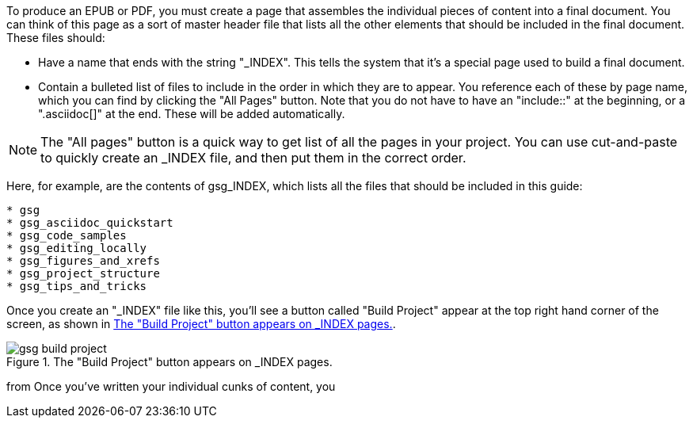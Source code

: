To produce an EPUB or PDF, you must create a page that assembles the individual pieces of content into a final document.  You can think of this page as a sort of master header file that lists all the other elements that should be included in the final document.   These files should:

* Have a name that ends with the string "_INDEX".  This tells the system that it's a special page used to build a final document.
* Contain a bulleted list of files to include in the order in which they are to appear.  You reference each of these by page name, which you can find by clicking the "All Pages" button.  Note that you do not have to have an "include::" at the beginning, or a ".asciidoc[]" at the end.  These will be added automatically.

[NOTE]
====
The "All pages" button is a quick way to get list of all the pages in your project.  You can use cut-and-paste to quickly create an _INDEX file, and then put them in the correct order.  
====

Here, for example, are the contents of gsg_INDEX, which lists all the files that should be included in this guide:

----
* gsg
* gsg_asciidoc_quickstart
* gsg_code_samples
* gsg_editing_locally
* gsg_figures_and_xrefs
* gsg_project_structure
* gsg_tips_and_tricks
----

Once you create an "_INDEX" file like this, you'll see a button called "Build Project" appear at the top right hand corner of the screen, as shown in <<build_project>>.

[[build_project]]
.The "Build Project" button appears on _INDEX pages.

image::attachments/gsg_build_project.png[scaledwidth="90%"]




from Once you've written your individual cunks of content, you  